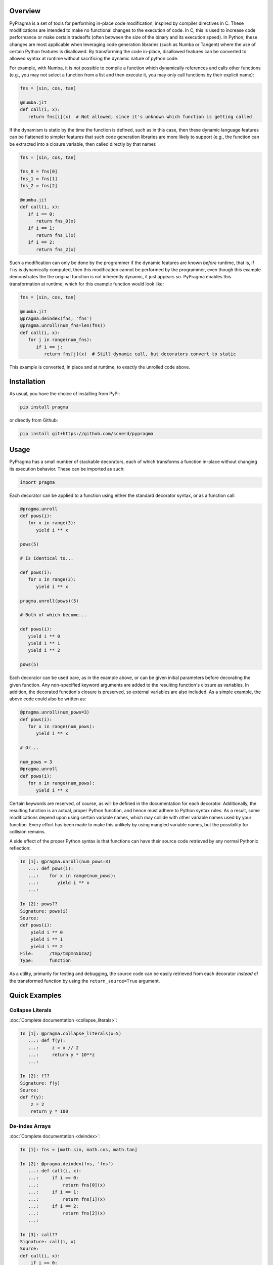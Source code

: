 .. image:: https://travis-ci.org/scnerd/pypragma.svg?branch=master
    :target: https://travis-ci.org/scnerd/pypragma

.. image:: https://coveralls.io/repos/github/scnerd/pypragma/badge.svg?branch=master
    :target: https://coveralls.io/github/scnerd/pypragma?branch=master

.. image:: https://readthedocs.org/projects/pypragma/badge/?version=latest
    :target: http://pypragma.readthedocs.io/en/latest/?badge=latest
    :alt: Documentation Status

Overview
========

PyPragma is a set of tools for performing in-place code modification, inspired by compiler directives in C. These modifications are intended to make no functional changes to the execution of code. In C, this is used to increase code performance or make certain tradeoffs (often between the size of the binary and its execution speed). In Python, these changes are most applicable when leveraging code generation libraries (such as Numba or Tangent) where the use of certain Python features is disallowed. By transforming the code in-place, disallowed features can be converted to allowed syntax at runtime without sacrificing the dynamic nature of python code.

For example, with Numba, it is not possible to compile a function which dynamically references and calls other functions (e.g., you may not select a function from a list and then execute it, you may only call functions by their explicit name):

.. code-block:: python

   fns = [sin, cos, tan]

   @numba.jit
   def call(i, x):
      return fns[i](x)  # Not allowed, since it's unknown which function is getting called

If the dynamism is static by the time the function is defined, such as in this case, then these dynamic language features can be flattened to simpler features that such code generation libraries are more likely to support (e.g., the function can be extracted into a closure variable, then called directly by that name):

.. code-block:: python

   fns = [sin, cos, tan]

   fns_0 = fns[0]
   fns_1 = fns[1]
   fns_2 = fns[2]

   @numba.jit
   def call(i, x):
      if i == 0:
         return fns_0(x)
      if i == 1:
         return fns_1(x)
      if i == 2:
         return fns_2(x)

Such a modification can only be done by the programmer if the dynamic features are known *before* runtime, that is, if ``fns`` is dynamically computed, then this modification cannot be performed by the programmer, even though this example demonstrates the the original function is not inherently dynamic, it just appears so. PyPragma enables this transformation at runtime, which for this example function would look like:

.. code-block:: python

   fns = [sin, cos, tan]

   @numba.jit
   @pragma.deindex(fns, 'fns')
   @pragma.unroll(num_fns=len(fns))
   def call(i, x):
      for j in range(num_fns):
         if i == j:
            return fns[j](x)  # Still dynamic call, but decorators convert to static

This example is converted, in place and at runtime, to exactly the unrolled code above.


Installation
============

As usual, you have the choice of installing from PyPi:

.. code-block:: bash

   pip install pragma

or directly from Github:

.. code-block:: bash

   pip install git+https://github.com/scnerd/pypragma


Usage
===========

PyPragma has a small number of stackable decorators, each of which transforms a function in-place without changing its execution behavior. These can be imported as such:

.. code-block:: python

   import pragma

Each decorator can be applied to a function using either the standard decorator syntax, or as a function call:

.. code-block:: python

   @pragma.unroll
   def pows(i):
      for x in range(3):
         yield i ** x

   pows(5)

   # Is identical to...

   def pows(i):
      for x in range(3):
         yield i ** x

   pragma.unroll(pows)(5)

   # Both of which become...

   def pows(i):
      yield i ** 0
      yield i ** 1
      yield i ** 2

   pows(5)

Each decorator can be used bare, as in the example above, or can be given initial parameters before decorating the given function. Any non-specified keyword arguments are added to the resulting function's closure as variables. In addition, the decorated function's closure is preserved, so external variables are also included. As a simple example, the above code could also be written as:

.. code-block:: python

   @pragma.unroll(num_pows=3)
   def pows(i):
      for x in range(num_pows):
         yield i ** x

   # Or...

   num_pows = 3
   @pragma.unroll
   def pows(i):
      for x in range(num_pows):
         yield i ** x

Certain keywords are reserved, of course, as will be defined in the documentation for each decorator. Additionally, the resulting function is an actual, proper Python function, and hence must adhere to Python syntax rules. As a result, some modifications depend upon using certain variable names, which may collide with other variable names used by your function. Every effort has been made to make this unlikely by using mangled variable names, but the possibility for collision remains.

A side effect of the proper Python syntax is that functions can have their source code retrieved by any normal Pythonic reflection:

.. code-block:: ipython

   In [1]: @pragma.unroll(num_pows=3)
      ...: def pows(i):
      ...:    for x in range(num_pows):
      ...:       yield i ** x
      ...:

   In [2]: pows??
   Signature: pows(i)
   Source:
   def pows(i):
       yield i ** 0
       yield i ** 1
       yield i ** 2
   File:      /tmp/tmpmn5bza2j
   Type:      function

As a utility, primarily for testing and debugging, the source code can be easily retrieved from each decorator *instead* of the transformed function by using the ``return_source=True`` argument.

Quick Examples
==============

Collapse Literals
+++++++++++++++++

:doc:`Complete documentation <collapse_literals>`:

.. code-block:: ipython

   In [1]: @pragma.collapse_literals(x=5)
      ...: def f(y):
      ...:     z = x // 2
      ...:     return y * 10**z
      ...:

   In [2]: f??
   Signature: f(y)
   Source:
   def f(y):
       z = 2
       return y * 100

De-index Arrays
+++++++++++++++

:doc:`Complete documentation <deindex>`:

.. code-block:: ipython

   In [1]: fns = [math.sin, math.cos, math.tan]

   In [2]: @pragma.deindex(fns, 'fns')
      ...: def call(i, x):
      ...:     if i == 0:
      ...:         return fns[0](x)
      ...:     if i == 1:
      ...:         return fns[1](x)
      ...:     if i == 2:
      ...:         return fns[2](x)
      ...:

   In [3]: call??
   Signature: call(i, x)
   Source:
   def call(i, x):
       if i == 0:
           return fns_0(x)
       if i == 1:
           return fns_1(x)
       if i == 2:
           return fns_2(x)

Note that, while it's not evident from the above printed source code, each variable ``fns_X`` is assigned to the value of ``fns[X]`` at the time when the decoration occurs:

.. code-block:: ipython

   In [4]: call(0, math.pi)
   Out[4]: 1.2246467991473532e-16  # AKA, sin(pi) = 0

   In [5]: call(1, math.pi)
   Out[5]: -1.0  # AKA, cos(pi) = -1

Unroll
++++++

:doc:`Complete documentation <unroll>`:

.. code-block:: ipython

   In [1]: p_or_m = [1, -1]

   In [2]: @pragma.unroll
      ...: def f(x):
      ...:     for j in range(3):
      ...:         for sign in p_or_m:
      ...:             yield sign * (x + j)
      ...:

   In [3]: f??
   Signature: f(x)
   Source:
   def f(x):
       yield 1 * (x + 0)
       yield -1 * (x + 0)
       yield 1 * (x + 1)
       yield -1 * (x + 1)
       yield 1 * (x + 2)
       yield -1 * (x + 2)

Inline
++++++

:doc:`Complete documentation <inline>`:

.. code-block:: ipython

   In [1]: def sqr(x):
      ...:     return x ** 2
      ...:

   In [2]: @pragma.inline(sqr)
      ...: def sqr_sum(a, b):
      ...:     return sqr(a) + sqr(b)
      ...:

   In [3]: sqr_sum??
   Signature: sqr_sum(a, b)
   Source:
   def sqr_sum(a, b):
       _sqr_0 = dict(x=a)  # Prepare for 'sqr(a)'
       for ____ in [None]:  # Wrap function in block
           _sqr_0['return'] = _sqr_0['x'] ** 2  # Compute returned value
           break  # 'return'
       _sqr_return_0 = _sqr_0.get('return', None)  # Extract the returned value
       del _sqr_0  # Delete the arguments dictionary, the function call is finished
       _sqr_0 = dict(x=b)  # Do the same thing for 'sqr(b)'
       for ____ in [None]:
           _sqr_0['return'] = _sqr_0['x'] ** 2
           break
       _sqr_return_1 = _sqr_0.get('return', None)
       del _sqr_0
       return _sqr_return_0 + _sqr_return_1  # Substitute the returned values for the function calls
